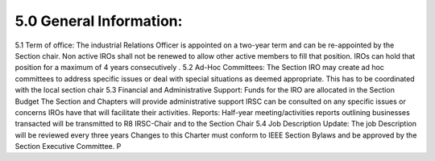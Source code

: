 5.0	General Information:  
=====


5.1	Term of office: 
The industrial Relations Officer is appointed on a two-year term and can be re-appointed by the Section chair. Non active IROs shall not be renewed to allow other active members to fill that position. IROs can hold that position for a maximum of 4 years consecutively .
5.2	Ad-Hoc Committees: 
The Section IRO may create ad hoc committees to address specific issues or deal with special situations as deemed appropriate. This has to be coordinated with the local section chair 
5.3	Financial and Administrative Support:  
Funds for the IRO are allocated in the Section Budget
The Section and Chapters will provide administrative support
IRSC can be consulted on any specific issues or concerns IROs have that will facilitate their activities.
Reports:  Half-year meeting/activities reports outlining businesses transacted will be transmitted to R8 IRSC-Chair and to the Section Chair
5.4	Job Description Update: 
The job Description will be reviewed every three years
Changes to this Charter must conform to IEEE Section Bylaws and be approved by the Section Executive Committee.
P
